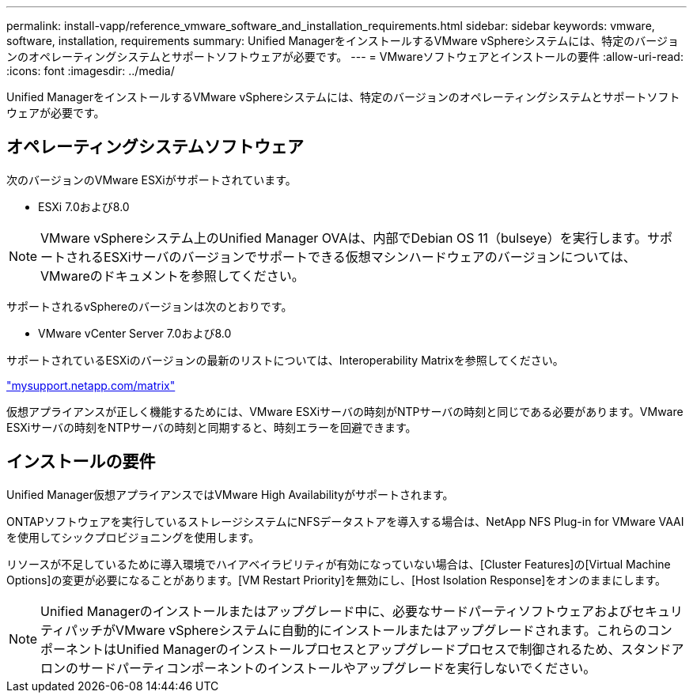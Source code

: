 ---
permalink: install-vapp/reference_vmware_software_and_installation_requirements.html 
sidebar: sidebar 
keywords: vmware, software, installation, requirements 
summary: Unified ManagerをインストールするVMware vSphereシステムには、特定のバージョンのオペレーティングシステムとサポートソフトウェアが必要です。 
---
= VMwareソフトウェアとインストールの要件
:allow-uri-read: 
:icons: font
:imagesdir: ../media/


[role="lead"]
Unified ManagerをインストールするVMware vSphereシステムには、特定のバージョンのオペレーティングシステムとサポートソフトウェアが必要です。



== オペレーティングシステムソフトウェア

次のバージョンのVMware ESXiがサポートされています。

* ESXi 7.0および8.0


[NOTE]
====
VMware vSphereシステム上のUnified Manager OVAは、内部でDebian OS 11（bulseye）を実行します。サポートされるESXiサーバのバージョンでサポートできる仮想マシンハードウェアのバージョンについては、VMwareのドキュメントを参照してください。

====
サポートされるvSphereのバージョンは次のとおりです。

* VMware vCenter Server 7.0および8.0


サポートされているESXiのバージョンの最新のリストについては、Interoperability Matrixを参照してください。

http://mysupport.netapp.com/matrix["mysupport.netapp.com/matrix"]

仮想アプライアンスが正しく機能するためには、VMware ESXiサーバの時刻がNTPサーバの時刻と同じである必要があります。VMware ESXiサーバの時刻をNTPサーバの時刻と同期すると、時刻エラーを回避できます。



== インストールの要件

Unified Manager仮想アプライアンスではVMware High Availabilityがサポートされます。

ONTAPソフトウェアを実行しているストレージシステムにNFSデータストアを導入する場合は、NetApp NFS Plug-in for VMware VAAIを使用してシックプロビジョニングを使用します。

リソースが不足しているために導入環境でハイアベイラビリティが有効になっていない場合は、[Cluster Features]の[Virtual Machine Options]の変更が必要になることがあります。[VM Restart Priority]を無効にし、[Host Isolation Response]をオンのままにします。


NOTE: Unified Managerのインストールまたはアップグレード中に、必要なサードパーティソフトウェアおよびセキュリティパッチがVMware vSphereシステムに自動的にインストールまたはアップグレードされます。これらのコンポーネントはUnified Managerのインストールプロセスとアップグレードプロセスで制御されるため、スタンドアロンのサードパーティコンポーネントのインストールやアップグレードを実行しないでください。
